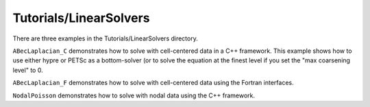 .. role:: cpp(code)
   :language: c++

.. role:: fortran(code)
   :language: fortran

Tutorials/LinearSolvers
==========================

There are three examples in the Tutorials/LinearSolvers directory. 

``ABecLaplacian_C`` demonstrates how to solve with cell-centered data in a C++ framework.
This example shows how to use either hypre or PETSc as a bottom-solver (or to solve 
the equation at the finest level if you set the "max coarsening level" to 0.

``ABecLaplacian_F`` demonstrates how to solve with cell-centered data using the Fortran interfaces.

``NodalPoisson`` demonstrates how to solve with nodal data using the C++ framework.

